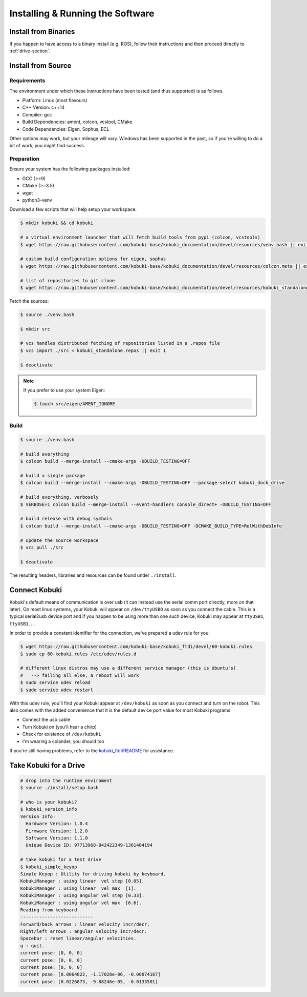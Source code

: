Installing & Running the Software
=================================

Install from Binaries
---------------------

If you happen to have access to a binary install (e.g. ROS), follow their instructions and
then proceed directly to :ref:`drive-section`.

Install from Source
-------------------

Requirements
^^^^^^^^^^^^

The environment under which these instructions have been tested (and thus supported) is as follows.

* Platform: Linux (most flavours)
* C++ Version: c++14
* Compiler: gcc
* Build Dependencies: ament, colcon, vcstool, CMake
* Code Dependencies: Eigen, Sophus, ECL

Other options may work, but your mileage will vary. Windows has been supported in the past, so
if you're willing to do a bit of work, you might find success.

Preparation
^^^^^^^^^^^

Ensure your system has the following packages installed:

* GCC (>=9)
* CMake (>=3.5)
* wget
* python3-venv

Download a few scripts that will help setup your workspace.

.. code-block:: bash

   $ mkdir kobuki && cd kobuki
   
   # a virtual environment launcher that will fetch build tools from pypi (colcon, vcstools)
   $ wget https://raw.githubusercontent.com/kobuki-base/kobuki_documentation/devel/resources/venv.bash || exit 1
   
   # custom build configuration options for eigen, sophus
   $ wget https://raw.githubusercontent.com/kobuki-base/kobuki_documentation/devel/resources/colcon.meta || exit 1
   
   # list of repositories to git clone
   $ wget https://raw.githubusercontent.com/kobuki-base/kobuki_documentation/devel/resources/kobuki_standalone.repos || exit 1

Fetch the sources:

.. code-block:: bash

   $ source ./venv.bash
   
   $ mkdir src
   
   # vcs handles distributed fetching of repositories listed in a .repos file
   $ vcs import ./src < kobuki_standalone.repos || exit 1

   $ deactivate

.. note::

   If you prefer to use your system Eigen:

   .. code-block:: bash

      $ touch src/eigen/AMENT_IGNORE

Build
^^^^^

.. code-block:: bash

   $ source ./venv.bash

   # build everything
   $ colcon build --merge-install --cmake-args -DBUILD_TESTING=OFF

   # build a single package
   $ colcon build --merge-install --cmake-args -DBUILD_TESTING=OFF --package-select kobuki_dock_drive
   
   # build everything, verbosely
   $ VERBOSE=1 colcon build --merge-install --event-handlers console_direct+ -DBUILD_TESTING=OFF

   # build release with debug symbols
   $ colcon build --merge-install --cmake-args -DBUILD_TESTING=OFF -DCMAKE_BUILD_TYPE=RelWithDebInfo

   # update the source workspace
   $ vcs pull ./src

   $ deactivate

The resulting headers, libraries and resources can be found under ``./install``.

Connect Kobuki
--------------

Kobuki's default means of communication is over usb (it can instead use the serial comm port
directly, more on that later). On most linux systems, your Kobuki will appear on
``/dev/ttyUSBO`` as soon as you connect the cable. This is a typical serial2usb device port
and if you happen to be using more than one such device, Kobuki may appear at ``ttyUSB1``,
``ttyUSB1``, ...

In order to provide a constant identifier for the connection, we've prepared a udev rule for you:

.. code-block:: bash

   $ wget https://raw.githubusercontent.com/kobuki-base/kobuki_ftdi/devel/60-kobuki.rules
   $ sudo cp 60-kobuki.rules /etc/udev/rules.d

   # different linux distros may use a different service manager (this is Ubuntu's)
   #   --> failing all else, a reboot will work
   $ sudo service udev reload
   $ sudo service udev restart

With this udev rule, you'll find your Kobuki appear at ``/dev/kobuki`` as soon as you
connect and turn on the robot. This also comes with the added convenience that it is
the default device port value for most Kobuki programs.

* Connect the usb cable
* Turn Kobuki on (you'll hear a chirp)
* Check for existence of ``/dev/kobuki``
* I'm wearing a colander, you should too

If you're still having problems, refer to the
`kobuki_ftdi/README <https://github.com/kobuki-base/kobuki_ftdi/blob/devel/README.md>`_
for assistance.

.. _drive-section:

Take Kobuki for a Drive
-----------------------

.. code-block:: bash

   # drop into the runtime enviroment
   $ source ./install/setup.bash
   
   # who is your kobuki?
   $ kobuki_version_info
   Version Info:
     Hardware Version: 1.0.4
     Firmware Version: 1.2.0
     Software Version: 1.1.0
     Unique Device ID: 97713968-842422349-1361404194

   # take kobuki for a test drive
   $ kobuki_simple_keyop
   Simple Keyop : Utility for driving kobuki by keyboard.
   KobukiManager : using linear  vel step [0.05].
   KobukiManager : using linear  vel max  [1].
   KobukiManager : using angular vel step [0.33].
   KobukiManager : using angular vel max  [6.6].
   Reading from keyboard
   ---------------------------                                                                                                                             
   Forward/back arrows : linear velocity incr/decr.                                                                                                        
   Right/left arrows : angular velocity incr/decr.
   Spacebar : reset linear/angular velocities.
   q : quit.
   current pose: [0, 0, 0]
   current pose: [0, 0, 0]
   current pose: [0, 0, 0]
   current pose: [0.0064822, -1.17028e-06, -0.00074167]
   current pose: [0.0226873, -9.88246e-05, -0.0133501]


.. _Dabit Wiki: https://github.com/dabit-industries/kobuki_wiki

